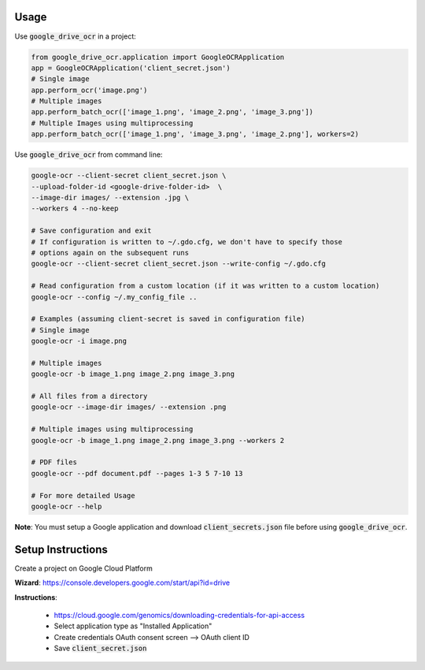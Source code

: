 Usage
=====

Use :code:`google_drive_ocr` in a project:

.. code-block:: python

    from google_drive_ocr.application import GoogleOCRApplication
    app = GoogleOCRApplication('client_secret.json')
    # Single image
    app.perform_ocr('image.png')
    # Multiple images
    app.perform_batch_ocr(['image_1.png', 'image_2.png', 'image_3.png'])
    # Multiple Images using multiprocessing
    app.perform_batch_ocr(['image_1.png', 'image_3.png', 'image_2.png'], workers=2)

Use :code:`google_drive_ocr` from command line:

.. code-block:: console

    google-ocr --client-secret client_secret.json \
    --upload-folder-id <google-drive-folder-id>  \
    --image-dir images/ --extension .jpg \
    --workers 4 --no-keep

    # Save configuration and exit
    # If configuration is written to ~/.gdo.cfg, we don't have to specify those
    # options again on the subsequent runs
    google-ocr --client-secret client_secret.json --write-config ~/.gdo.cfg

    # Read configuration from a custom location (if it was written to a custom location)
    google-ocr --config ~/.my_config_file ..

    # Examples (assuming client-secret is saved in configuration file)
    # Single image
    google-ocr -i image.png

    # Multiple images
    google-ocr -b image_1.png image_2.png image_3.png

    # All files from a directory
    google-ocr --image-dir images/ --extension .png

    # Multiple images using multiprocessing
    google-ocr -b image_1.png image_2.png image_3.png --workers 2

    # PDF files
    google-ocr --pdf document.pdf --pages 1-3 5 7-10 13

    # For more detailed Usage
    google-ocr --help

**Note**:
You must setup a Google application and download :code:`client_secrets.json` file before using :code:`google_drive_ocr`.

Setup Instructions
==================

Create a project on Google Cloud Platform

**Wizard**: https://console.developers.google.com/start/api?id=drive

**Instructions**:

    * https://cloud.google.com/genomics/downloading-credentials-for-api-access
    * Select application type as "Installed Application"
    * Create credentials OAuth consent screen --> OAuth client ID
    * Save :code:`client_secret.json`
